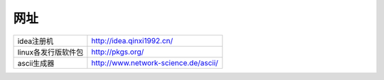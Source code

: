 网址
======
+------------------------+--------------------------------------+
| idea注册机             | http://idea.qinxi1992.cn/            |
+------------------------+--------------------------------------+
| linux各发行版软件包    | http://pkgs.org/                     |
+------------------------+--------------------------------------+
| ascii生成器            | http://www.network-science.de/ascii/ |
+------------------------+--------------------------------------+
